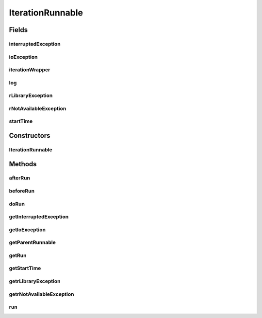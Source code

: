 .. java:import:: java.io IOException

.. java:import:: org.slf4j Logger

.. java:import:: org.slf4j LoggerFactory

.. java:import:: de.clusteval.framework RLibraryNotLoadedException

.. java:import:: de.clusteval.framework.repository Repository

.. java:import:: de.clusteval.framework.repository RunResultRepository

.. java:import:: de.clusteval.framework.threading RunSchedulerThread

.. java:import:: de.clusteval.run Run

.. java:import:: de.clusteval.utils RNotAvailableException

IterationRunnable
=================

.. java:package:: de.clusteval.run.runnable
   :noindex:

.. java:type:: public abstract class IterationRunnable<IW extends IterationWrapper> implements Runnable

   :author: Christian Wiwie

Fields
------
interruptedException
^^^^^^^^^^^^^^^^^^^^

.. java:field:: protected InterruptedException interruptedException
   :outertype: IterationRunnable

ioException
^^^^^^^^^^^

.. java:field:: protected IOException ioException
   :outertype: IterationRunnable

iterationWrapper
^^^^^^^^^^^^^^^^

.. java:field:: protected IW iterationWrapper
   :outertype: IterationRunnable

log
^^^

.. java:field:: protected Logger log
   :outertype: IterationRunnable

rLibraryException
^^^^^^^^^^^^^^^^^

.. java:field:: protected RLibraryNotLoadedException rLibraryException
   :outertype: IterationRunnable

rNotAvailableException
^^^^^^^^^^^^^^^^^^^^^^

.. java:field:: protected RNotAvailableException rNotAvailableException
   :outertype: IterationRunnable

startTime
^^^^^^^^^

.. java:field:: protected long startTime
   :outertype: IterationRunnable

Constructors
------------
IterationRunnable
^^^^^^^^^^^^^^^^^

.. java:constructor:: public IterationRunnable(IW iterationWrapper)
   :outertype: IterationRunnable

Methods
-------
afterRun
^^^^^^^^

.. java:method:: protected void afterRun()
   :outertype: IterationRunnable

beforeRun
^^^^^^^^^

.. java:method:: protected void beforeRun()
   :outertype: IterationRunnable

doRun
^^^^^

.. java:method:: protected abstract void doRun() throws InterruptedException
   :outertype: IterationRunnable

getInterruptedException
^^^^^^^^^^^^^^^^^^^^^^^

.. java:method:: public InterruptedException getInterruptedException()
   :outertype: IterationRunnable

getIoException
^^^^^^^^^^^^^^

.. java:method:: public IOException getIoException()
   :outertype: IterationRunnable

   :return: the ioException

getParentRunnable
^^^^^^^^^^^^^^^^^

.. java:method:: public RunRunnable getParentRunnable()
   :outertype: IterationRunnable

getRun
^^^^^^

.. java:method:: public Run getRun()
   :outertype: IterationRunnable

getStartTime
^^^^^^^^^^^^

.. java:method:: public long getStartTime()
   :outertype: IterationRunnable

getrLibraryException
^^^^^^^^^^^^^^^^^^^^

.. java:method:: public RLibraryNotLoadedException getrLibraryException()
   :outertype: IterationRunnable

   :return: the rLibraryException

getrNotAvailableException
^^^^^^^^^^^^^^^^^^^^^^^^^

.. java:method:: public RNotAvailableException getrNotAvailableException()
   :outertype: IterationRunnable

   :return: the rNotAvailableException

run
^^^

.. java:method:: @Override public final void run()
   :outertype: IterationRunnable


